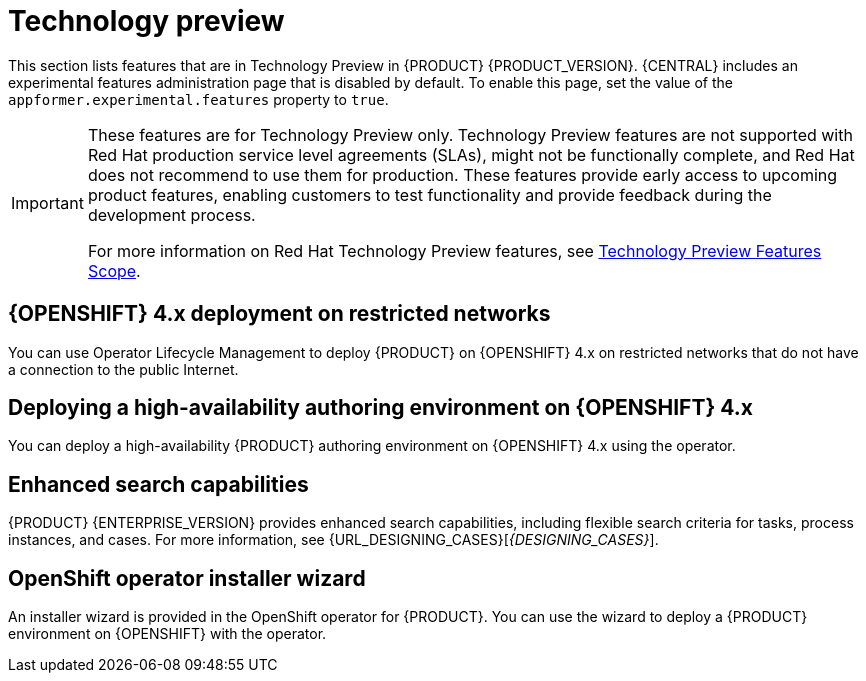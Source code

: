 [id='rn-tech-preview-con']
= Technology preview

This section lists features that are in Technology Preview in {PRODUCT} {PRODUCT_VERSION}. {CENTRAL} includes an experimental features administration page that is disabled by default. To enable this page, set the value of the `appformer.experimental.features` property to `true`.

[IMPORTANT]
====
These features are for Technology Preview only. Technology Preview features are not supported with Red Hat production service level agreements (SLAs), might not be functionally complete, and Red Hat does not recommend to use them for production. These features provide early access to upcoming product features, enabling customers to test functionality and provide feedback during the development process.

For more information on Red Hat Technology Preview features, see https://access.redhat.com/support/offerings/techpreview/[Technology Preview Features Scope].
====

== {OPENSHIFT} 4.x deployment on restricted networks
You can use Operator Lifecycle Management to deploy {PRODUCT} on {OPENSHIFT} 4.x on restricted networks that do not have a connection to the public Internet.

ifdef::PAM[]
For more information about deployment in a restricted network, see https://access.redhat.com/documentation/en-us/red_hat_process_automation_manager/7.8/html/deploying_a_red_hat_process_automation_manager_environment_on_red_hat_openshift_container_platform_using_operators/dm-openshift-prepare-con#restricted-network-proc[Deploying a Red Hat Process Automation Manager environment on Red Hat OpenShift Container Platform using Operators].
endif::PAM[]
ifdef::DM[]
For more information about deployment in a restricted network, see https://access.redhat.com/documentation/en-us/red_hat_decision_manager/7.8/html-single/deploying_a_red_hat_decision_manager_environment_on_red_hat_openshift_container_platform_using_operators/index#restricted-network-proc[Deploying a Red Hat Decision Manager environment on Red Hat OpenShift Container Platform using Operators].
endif::DM[]

== Deploying a high-availability authoring environment on {OPENSHIFT} 4.x
You can deploy a high-availability {PRODUCT} authoring environment on {OPENSHIFT} 4.x using the operator.

ifdef::PAM[]
== Case modeler
Case modeler in {CENTRAL} now includes the new process designer. It provides the option to model a case as a sequence of stages so it is simple to define a case model at high-level. Case modeling supports three types of tasks: human tasks, sub-processes, and sub-cases.

[NOTE]
====
The case modeler in {PRODUCT} {PRODUCT_VERSION} is a Technology Preview feature and is disabled by default in {CENTRAL}. To enable the case modeler preview in {CENTRAL}, in the upper-right corner of the window click *Settings* -> *Roles*, select a role from the left panel, click *Editors* -> *(New) Case Modeler* -> *Read*, and then click *Save* to save the changes.
====

== Prediction Service API

You can use the Prediction Service API to provide a prediction service that assists with human tasks. The prediction service can use AI. For example, you can use Predictive Model Markup Language (PMML) models or Statistical Machine Intelligence and Learning Engine (SMILE) to implement the service.

endif::PAM[]

== Enhanced search capabilities
{PRODUCT} {ENTERPRISE_VERSION} provides enhanced search capabilities, including flexible search criteria for tasks, process instances, and cases. For more information, see {URL_DESIGNING_CASES}[_{DESIGNING_CASES}_].

== OpenShift operator installer wizard
An installer wizard is provided in the OpenShift operator for {PRODUCT}. You can use the wizard to deploy a {PRODUCT} environment on {OPENSHIFT} with the operator.
